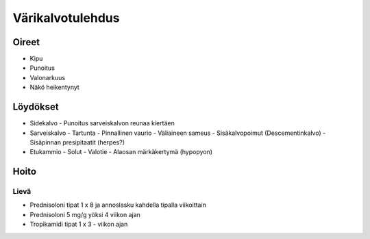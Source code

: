 #################
Värikalvotulehdus
#################

Oireet
======

- Kipu
- Punoitus
- Valonarkuus
- Näkö heikentynyt

Löydökset
=========

- Sidekalvo
  - Punoitus sarveiskalvon reunaa kiertäen
- Sarveiskalvo
  - Tartunta
  - Pinnallinen vaurio
  - Väliaineen sameus
  - Sisäkalvopoimut (Descementinkalvo)
  - Sisäpinnan presipitaatit (herpes?)
- Etukammio
  - Solut
  - Valotie
  - Alaosan märkäkertymä (hypopyon)

Hoito
=====

Lievä
-----
- Prednisoloni tipat 1 x 8 ja annoslasku kahdella tipalla viikoittain
- Prednisoloni 5 mg/g yöksi 4 viikon ajan
- Tropikamidi tipat 1 x 3 - viikon ajan

